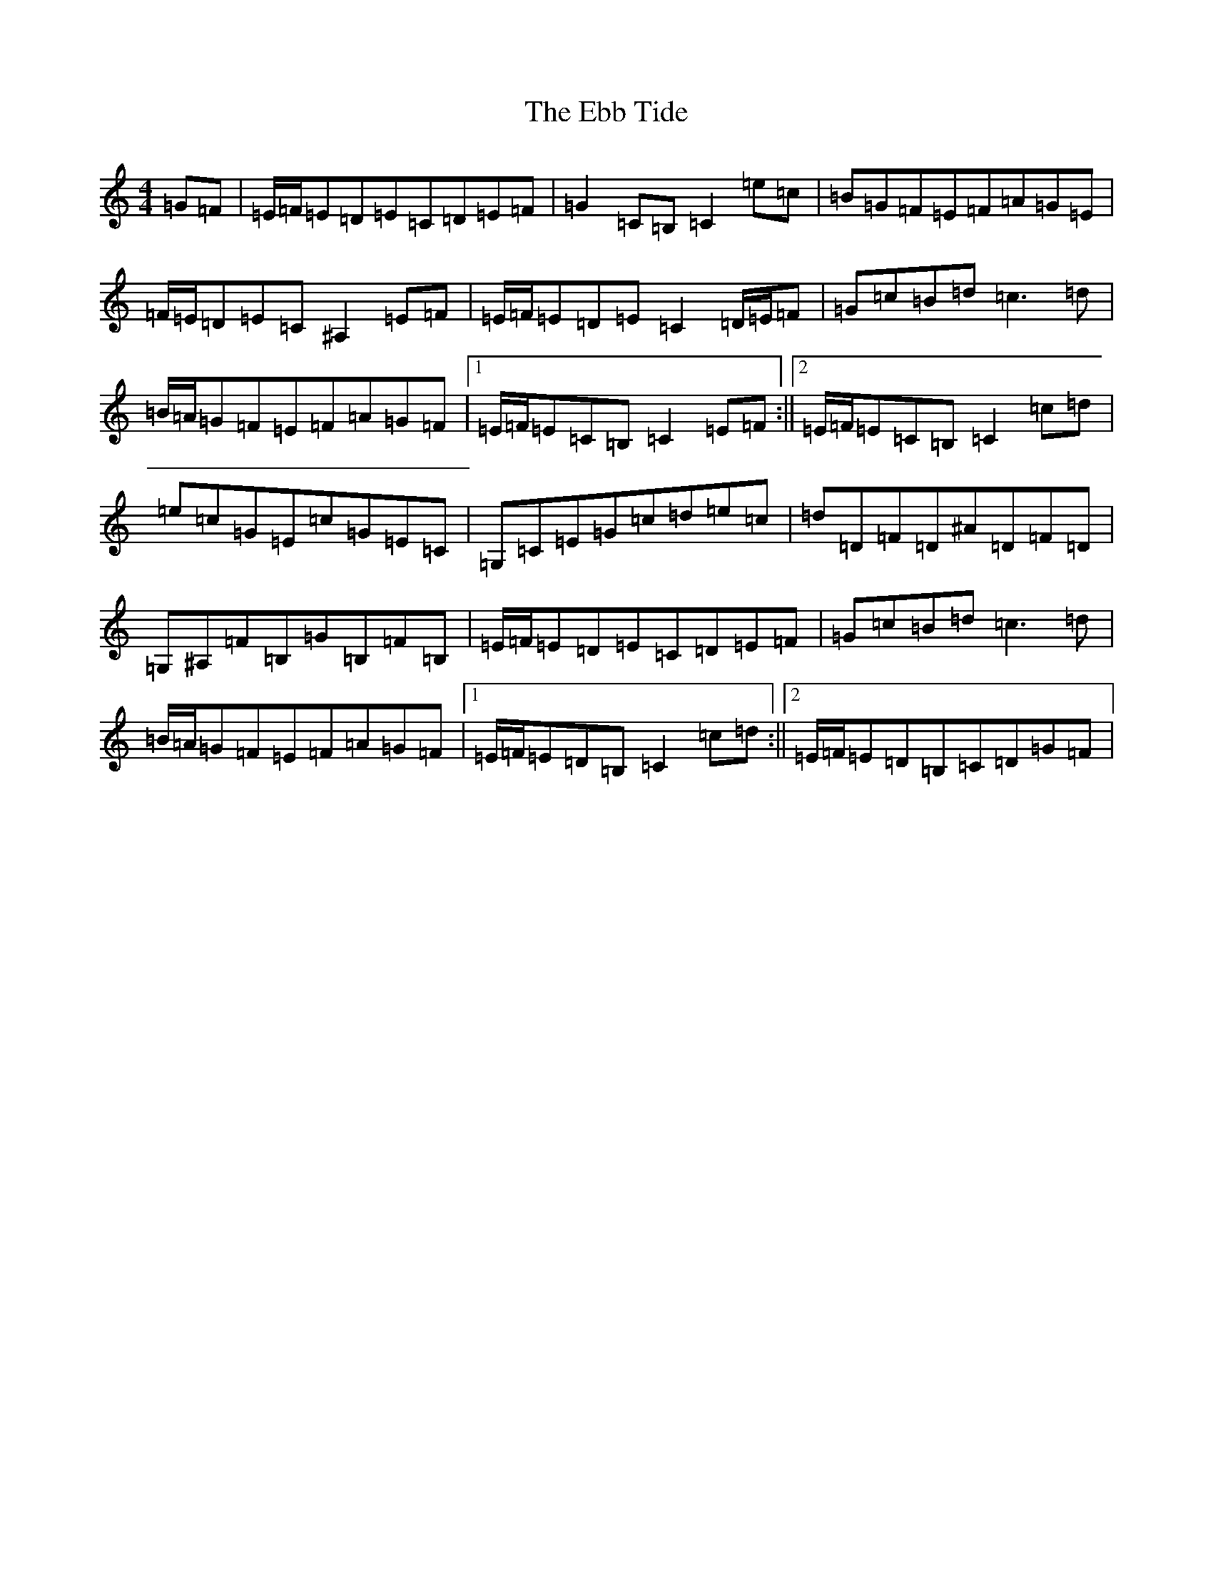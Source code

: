 X: 5957
T: Ebb Tide, The
S: https://thesession.org/tunes/2126#setting15512
R: hornpipe
M:4/4
L:1/8
K: C Major
=G=F|=E/2=F/2=E=D=E=C=D=E=F|=G2=C=B,=C2=e=c|=B=G=F=E=F=A=G=E|=F/2=E/2=D=E=C^A,2=E=F|=E/2=F/2=E=D=E=C2=D/2=E/2=F|=G=c=B=d=c3=d|=B/2=A/2=G=F=E=F=A=G=F|1=E/2=F/2=E=C=B,=C2=E=F:||2=E/2=F/2=E=C=B,=C2=c=d|=e=c=G=E=c=G=E=C|=G,=C=E=G=c=d=e=c|=d=D=F=D^A=D=F=D|=G,^A,=F=B,=G=B,=F=B,|=E/2=F/2=E=D=E=C=D=E=F|=G=c=B=d=c3=d|=B/2=A/2=G=F=E=F=A=G=F|1=E/2=F/2=E=D=B,=C2=c=d:||2=E/2=F/2=E=D=B,=C=D=G=F|